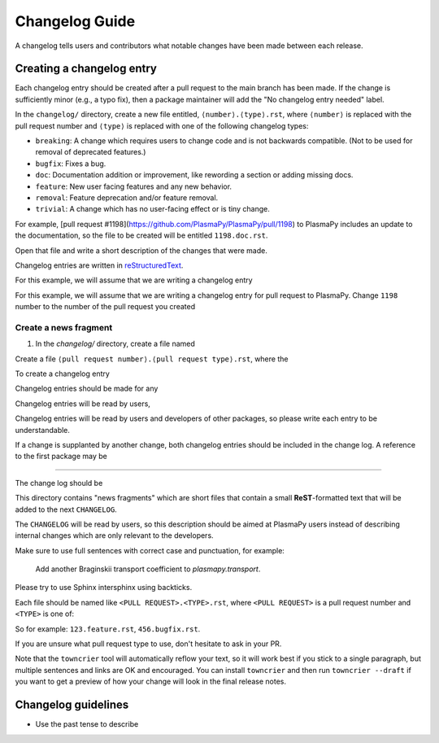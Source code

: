 ***************
Changelog Guide
***************

A changelog tells users and contributors what notable changes have been
made between each release.

Creating a changelog entry
==========================

Each changelog entry should be created after a pull request to the main
branch has been made. If the change is sufficiently minor (e.g., a typo
fix), then a package maintainer will add the "No changelog entry needed"
label.

In the ``changelog/`` directory, create a new file entitled,
``⟨number⟩.⟨type⟩.rst``, where ``⟨number⟩`` is replaced with the pull
request number and ``⟨type⟩`` is replaced with one of the following
changelog types:

* ``breaking``: A change which requires users to change code and is not
  backwards compatible. (Not to be used for removal of deprecated features.)
* ``bugfix``: Fixes a bug.
* ``doc``: Documentation addition or improvement, like rewording a
  section or adding missing docs.
* ``feature``: New user facing features and any new behavior.
* ``removal``: Feature deprecation and/or feature removal.
* ``trivial``: A change which has no user-facing effect or is tiny change.

For example, [pull request #1198](https://github.com/PlasmaPy/PlasmaPy/pull/1198)
to PlasmaPy includes an update to the documentation, so the file to be
created will be entitled ``1198.doc.rst``.

Open that file and write a short description of the changes that were made.

Changelog entries are written in `reStructuredText
<https://docutils.sourceforge.io/docs/user/rst/quickstart.html>`_.


For this example, we will assume that we are writing a changelog entry

For this example, we will assume that we are writing a changelog entry
for pull request
to PlasmaPy. Change ``1198`` number to the number of the pull request you
created

Create a news fragment
~~~~~~~~~~~~~~~~~~~~~~



1. In the `changelog/` directory, create a file named

Create a file ``⟨pull request number⟩.⟨pull request type⟩.rst``, where the



To create a changelog entry



Changelog entries should be made for any



Changelog entries will be read by users,

Changelog entries will be read by users and developers of other
packages, so please write each entry to be understandable.

If a change is supplanted by another change, both changelog entries
should be included in the change log. A reference to the first package
may be

***********************


The change log should be


This directory contains "news fragments" which are short files that contain a
small **ReST**-formatted text that will be added to the next ``CHANGELOG``.

The ``CHANGELOG`` will be read by users, so this description should be aimed at
PlasmaPy users instead of describing internal changes which are only relevant
to the developers.

Make sure to use full sentences with correct case and punctuation, for example:

    Add another Braginskii transport coefficient to `plasmapy.transport`.

Please try to use Sphinx intersphinx using backticks.

Each file should be named like ``<PULL REQUEST>.<TYPE>.rst``, where ``<PULL
REQUEST>`` is a pull request number and ``<TYPE>`` is one of:

So for example: ``123.feature.rst``, ``456.bugfix.rst``.

If you are unsure what pull request type to use, don't hesitate to ask in your
PR.

Note that the ``towncrier`` tool will automatically reflow your text, so it
will work best if you stick to a single paragraph, but multiple sentences and
links are OK and encouraged.  You can install ``towncrier`` and then run
``towncrier --draft`` if you want to get a preview of how your change will look
in the final release notes.


Changelog guidelines
====================

* Use the past tense to describe
